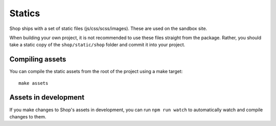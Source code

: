 =======
Statics
=======

Shop ships with a set of static files (js/css/scss/images).  These are used on
the sandbox site.

When building your own project, it is not recommended to use these files
straight from the package.  Rather, you should take a static copy of the
``shop/static/shop`` folder and commit it into your project.


Compiling assets
----------------

You can compile the static assets from the root of the project using a make target::

    make assets


Assets in development
---------------------

If you make changes to Shop's assets in development, you can run
``npm run watch`` to automatically watch and compile changes to them.
